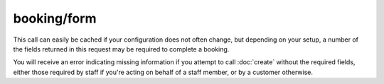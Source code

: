 booking/form
------------
This call can easily be cached if your configuration does not often change, but depending on your setup, a number of the fields returned in this request may be required to complete a booking.

You will receive an error indicating missing information if you attempt to call :doc:`create` without the required fields, either those required by staff if you're acting on behalf of a staff member, or by a customer otherwise.

.. http:method:: GET /api/3.0/booking/form

.. http:response:: Retrieve the customer details input form for the booking.  Some fields may be required to call booking/create.

	.. literalinclude:: ../../examples/response/booking-form.json
		:language: js
		:linenos: